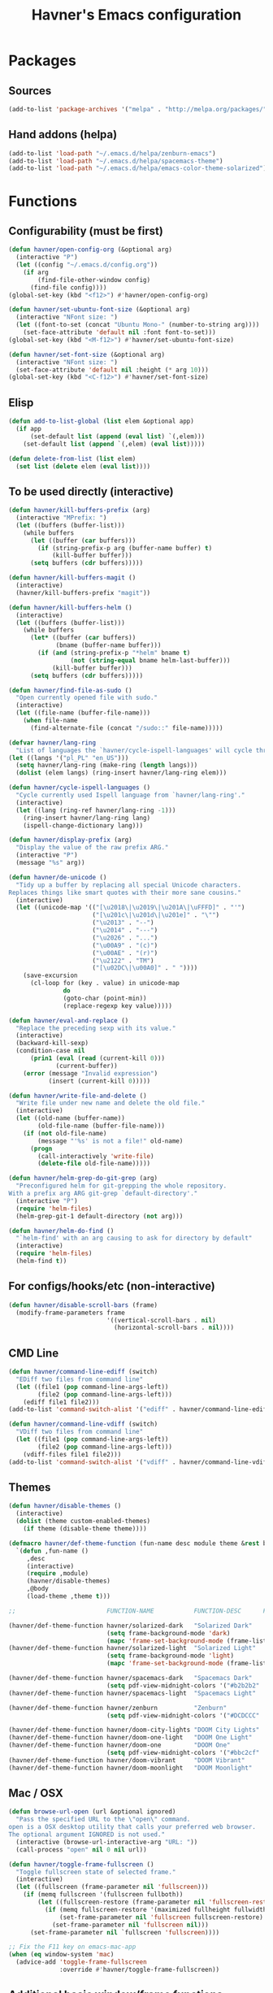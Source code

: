 #+TITLE: Havner's Emacs configuration

* Packages
** Sources
#+BEGIN_SRC emacs-lisp
(add-to-list 'package-archives '("melpa" . "http://melpa.org/packages/"))
#+END_SRC

** Hand addons (helpa)
#+BEGIN_SRC emacs-lisp
(add-to-list 'load-path "~/.emacs.d/helpa/zenburn-emacs")
(add-to-list 'load-path "~/.emacs.d/helpa/spacemacs-theme")
(add-to-list 'load-path "~/.emacs.d/helpa/emacs-color-theme-solarized")
#+END_SRC

* Functions
** Configurability (must be first)
#+BEGIN_SRC emacs-lisp
(defun havner/open-config-org (&optional arg)
  (interactive "P")
  (let ((config "~/.emacs.d/config.org"))
    (if arg
        (find-file-other-window config)
      (find-file config))))
(global-set-key (kbd "<f12>") #'havner/open-config-org)

(defun havner/set-ubuntu-font-size (&optional arg)
  (interactive "NFont size: ")
  (let ((font-to-set (concat "Ubuntu Mono-" (number-to-string arg))))
    (set-face-attribute 'default nil :font font-to-set)))
(global-set-key (kbd "<M-f12>") #'havner/set-ubuntu-font-size)

(defun havner/set-font-size (&optional arg)
  (interactive "NFont size: ")
  (set-face-attribute 'default nil :height (* arg 10)))
(global-set-key (kbd "<C-f12>") #'havner/set-font-size)
#+END_SRC

** Elisp
#+BEGIN_SRC emacs-lisp
(defun add-to-list-global (list elem &optional app)
  (if app
      (set-default list (append (eval list) `(,elem)))
    (set-default list (append `(,elem) (eval list)))))

(defun delete-from-list (list elem)
  (set list (delete elem (eval list))))
#+END_SRC

** To be used directly (interactive)
#+BEGIN_SRC emacs-lisp
(defun havner/kill-buffers-prefix (arg)
  (interactive "MPrefix: ")
  (let ((buffers (buffer-list)))
    (while buffers
      (let ((buffer (car buffers)))
        (if (string-prefix-p arg (buffer-name buffer) t)
            (kill-buffer buffer)))
      (setq buffers (cdr buffers)))))

(defun havner/kill-buffers-magit ()
  (interactive)
  (havner/kill-buffers-prefix "magit"))

(defun havner/kill-buffers-helm ()
  (interactive)
  (let ((buffers (buffer-list)))
    (while buffers
      (let* ((buffer (car buffers))
             (bname (buffer-name buffer)))
        (if (and (string-prefix-p "*helm" bname t)
                 (not (string-equal bname helm-last-buffer)))
            (kill-buffer buffer)))
      (setq buffers (cdr buffers)))))

(defun havner/find-file-as-sudo ()
  "Open currently opened file with sudo."
  (interactive)
  (let ((file-name (buffer-file-name)))
    (when file-name
      (find-alternate-file (concat "/sudo::" file-name)))))

(defvar havner/lang-ring
  "List of languages the `havner/cycle-ispell-languages' will cycle through.")
(let ((langs '("pl_PL" "en_US")))
  (setq havner/lang-ring (make-ring (length langs)))
  (dolist (elem langs) (ring-insert havner/lang-ring elem)))

(defun havner/cycle-ispell-languages ()
  "Cycle currently used Ispell language from `havner/lang-ring'."
  (interactive)
  (let ((lang (ring-ref havner/lang-ring -1)))
    (ring-insert havner/lang-ring lang)
    (ispell-change-dictionary lang)))

(defun havner/display-prefix (arg)
  "Display the value of the raw prefix ARG."
  (interactive "P")
  (message "%s" arg))

(defun havner/de-unicode ()
  "Tidy up a buffer by replacing all special Unicode characters.
Replaces things like smart quotes with their more sane cousins."
  (interactive)
  (let ((unicode-map '(("[\u2018\|\u2019\|\u201A\|\uFFFD]" . "'")
                       ("[\u201c\|\u201d\|\u201e]" . "\"")
                       ("\u2013" . "--")
                       ("\u2014" . "---")
                       ("\u2026" . "...")
                       ("\u00A9" . "(c)")
                       ("\u00AE" . "(r)")
                       ("\u2122" . "TM")
                       ("[\u02DC\|\u00A0]" . " "))))
    (save-excursion
      (cl-loop for (key . value) in unicode-map
               do
               (goto-char (point-min))
               (replace-regexp key value)))))

(defun havner/eval-and-replace ()
  "Replace the preceding sexp with its value."
  (interactive)
  (backward-kill-sexp)
  (condition-case nil
      (prin1 (eval (read (current-kill 0)))
             (current-buffer))
    (error (message "Invalid expression")
           (insert (current-kill 0)))))

(defun havner/write-file-and-delete ()
  "Write file under new name and delete the old file."
  (interactive)
  (let ((old-name (buffer-name))
        (old-file-name (buffer-file-name)))
    (if (not old-file-name)
        (message "'%s' is not a file!" old-name)
      (progn
        (call-interactively 'write-file)
        (delete-file old-file-name)))))

(defun havner/helm-grep-do-git-grep (arg)
  "Preconfigured helm for git-grepping the whole repository.
With a prefix arg ARG git-grep `default-directory'."
  (interactive "P")
  (require 'helm-files)
  (helm-grep-git-1 default-directory (not arg)))

(defun havner/helm-do-find ()
  "`helm-find' with an arg causing to ask for directory by default"
  (interactive)
  (require 'helm-files)
  (helm-find t))
#+END_SRC

** For configs/hooks/etc (non-interactive)
#+BEGIN_SRC emacs-lisp
(defun havner/disable-scroll-bars (frame)
  (modify-frame-parameters frame
                           '((vertical-scroll-bars . nil)
                             (horizontal-scroll-bars . nil))))
#+END_SRC

** CMD Line
#+BEGIN_SRC emacs-lisp
(defun havner/command-line-ediff (switch)
  "EDiff two files from command line"
  (let ((file1 (pop command-line-args-left))
        (file2 (pop command-line-args-left)))
    (ediff file1 file2)))
(add-to-list 'command-switch-alist '("ediff" . havner/command-line-ediff))

(defun havner/command-line-vdiff (switch)
  "VDiff two files from command line"
  (let ((file1 (pop command-line-args-left))
        (file2 (pop command-line-args-left)))
    (vdiff-files file1 file2)))
(add-to-list 'command-switch-alist '("vdiff" . havner/command-line-vdiff))
#+END_SRC

** Themes
#+BEGIN_SRC emacs-lisp
(defun havner/disable-themes ()
  (interactive)
  (dolist (theme custom-enabled-themes)
    (if theme (disable-theme theme))))

(defmacro havner/def-theme-function (fun-name desc module theme &rest body)
  `(defun ,fun-name ()
     ,desc
     (interactive)
     (require ,module)
     (havner/disable-themes)
     ,@body
     (load-theme ,theme t)))

;;                         FUNCTION-NAME           FUNCTION-DESC      FILE-NAME              THEME-NAME

(havner/def-theme-function havner/solarized-dark   "Solarized Dark"   'solarized-definitions 'solarized
                           (setq frame-background-mode 'dark)
                           (mapc 'frame-set-background-mode (frame-list)))
(havner/def-theme-function havner/solarized-light  "Solarized Light"  'solarized-definitions 'solarized
                           (setq frame-background-mode 'light)
                           (mapc 'frame-set-background-mode (frame-list)))

(havner/def-theme-function havner/spacemacs-dark   "Spacemacs Dark"   'spacemacs-common      'spacemacs-dark
                           (setq pdf-view-midnight-colors '("#b2b2b2" . "#212026")))
(havner/def-theme-function havner/spacemacs-light  "Spacemacs Light"  'spacemacs-common      'spacemacs-light)

(havner/def-theme-function havner/zenburn          "Zenburn"          'zenburn-theme         'zenburn
                           (setq pdf-view-midnight-colors '("#DCDCCC" . "#383838")))

(havner/def-theme-function havner/doom-city-lights "DOOM City Lights" 'doom-themes           'doom-city-lights)
(havner/def-theme-function havner/doom-one-light   "DOOM One Light"   'doom-themes           'doom-one-light)
(havner/def-theme-function havner/doom-one         "DOOM One"         'doom-themes           'doom-one
                           (setq pdf-view-midnight-colors '("#bbc2cf" . "#21242b")))
(havner/def-theme-function havner/doom-vibrant     "DOOM Vibrant"     'doom-themes           'doom-vibrant)
(havner/def-theme-function havner/doom-moonlight   "DOOM Moonlight"   'doom-themes           'doom-moonlight)
#+END_SRC

** Mac / OSX
#+BEGIN_SRC emacs-lisp
(defun browse-url-open (url &optional ignored)
  "Pass the specified URL to the \"open\" command.
open is a OSX desktop utility that calls your preferred web browser.
The optional argument IGNORED is not used."
  (interactive (browse-url-interactive-arg "URL: "))
  (call-process "open" nil 0 nil url))

(defun havner/toggle-frame-fullscreen ()
  "Toggle fullscreen state of selected frame."
  (interactive)
  (let ((fullscreen (frame-parameter nil 'fullscreen)))
    (if (memq fullscreen '(fullscreen fullboth))
        (let ((fullscreen-restore (frame-parameter nil 'fullscreen-restore)))
          (if (memq fullscreen-restore '(maximized fullheight fullwidth))
              (set-frame-parameter nil 'fullscreen fullscreen-restore)
            (set-frame-parameter nil 'fullscreen nil)))
      (set-frame-parameter nil `fullscreen 'fullscreen))))

;; Fix the F11 key on emacs-mac-app
(when (eq window-system 'mac)
  (advice-add 'toggle-frame-fullscreen
              :override #'havner/toggle-frame-fullscreen))
#+END_SRC

** Additional basic window/frame functions
#+BEGIN_SRC emacs-lisp
(defun kill-current-buffer ()
  "Kill the current buffer without prompting."
  (interactive)
  (kill-buffer (current-buffer)))

(defun kill-buffer-and-window-and-balance ()
  "Kill buffer and window and balance"
  (interactive)
  (kill-buffer-and-window)
  (balance-windows))

(defun delete-window-and-balance ()
  "Delete current windowKill the current buffer without prompting."
  (interactive)
  (delete-window)
  (balance-windows))

(defun split-window-below-switch-and-balance ()
  "Split the window horizontally, then switch to the new pane."
  (interactive)
  (split-window-below)
  (other-window 1)
  (balance-windows))

(defun split-window-right-switch-and-balance ()
  "Split the window vertically, then switch to the new pane."
  (interactive)
  (split-window-right)
  (other-window 1)
  (balance-windows))
#+END_SRC

** switch-window variants
#+BEGIN_SRC emacs-lisp
(autoload 'switch-window--then "switch-window" "autoload" t nil)

(defun switch-window-then-kill-current-buffer ()
  (interactive)
  (switch-window--then
   "Buffer to kill: "
   #'kill-current-buffer
   #'kill-current-buffer t))

(defun switch-window-then-kill-buffer-and-window-and-balance ()
  (interactive)
  (switch-window--then
   "Window to kill: "
   #'kill-buffer-and-window-and-balance
   #'kill-buffer-and-window-and-balance t))

(defun switch-window-then-delete-and-balance ()
  (interactive)
  (switch-window--then
   "Delete window: "
   #'delete-window-and-balance
   #'delete-window-and-balance t))

(defun switch-window-then-split-below-switch-and-balance (arg)
  (interactive "P")
  (switch-window--then
   "Below-split window: "
   #'split-window-below-switch-and-balance
   #'split-window-below-switch-and-balance arg 1))

(defun switch-window-then-split-right-switch-and-balance (arg)
  (interactive "P")
  (switch-window--then
   "Right-split window: "
   #'split-window-right-switch-and-balance
   #'split-window-right-switch-and-balance arg 1))
#+END_SRC

** Fix the company-irony-c-headers
#+BEGIN_SRC emacs-lisp
(defun company-irony-c-headers--clean-compiler-options (options)
  (cond ((null options)
         nil)
        ((or (string-equal "-MF" (car options))
             (string-equal "-MT" (car options))
             (string-equal "-MQ" (car options)))
         (company-irony-c-headers--clean-compiler-options (cddr options)))
        ((string-equal "-Werror" (car options))
         (company-irony-c-headers--clean-compiler-options (cdr options)))
        ((string-prefix-p "-M" (car options))
         (company-irony-c-headers--clean-compiler-options (cdr options)))
        (t
         (cons (car options)
               (company-irony-c-headers--clean-compiler-options (cdr options))))))

(defun havner/company-irony-c-headers--user-compiler-options ()
  "Get compiler options."
  (company-irony-c-headers--clean-compiler-options irony--compile-options))

(advice-add 'company-irony-c-headers--user-compiler-options
            :override #'havner/company-irony-c-headers--user-compiler-options)
#+END_SRC

** Option to delete trailing whitespace on file save
#+BEGIN_SRC emacs-lisp
(defcustom delete-trailing-whitespace-on-save nil
  "Whether to call `delete-trailing-whitespace' on file save."
  :type 'boolean
  :group 'havner)

(defun maybe-delete-trailing-whitespace ()
  (when (and delete-trailing-whitespace-on-save
             (not (eq major-mode 'diff-mode)))
    (delete-trailing-whitespace)))

(with-eval-after-load 'files
  (add-hook 'before-save-hook #'maybe-delete-trailing-whitespace))
#+END_SRC

** Option to restore EDiff state on exit
#+BEGIN_SRC emacs-lisp
(defcustom ediff-restore-winconfig-state-on-exit nil
  "Whether to restore a previous winconfig state after quitting EDiff."
  :type 'boolean
  :group 'havner)

(defvar ediff-last-winconfig nil)
(defun ediff-maybe-save-winconfig-state ()
  (if ediff-restore-winconfig-state-on-exit
      (setq ediff-last-winconfig (current-window-configuration))))
(defun ediff-maybe-restore-winconfig-state ()
  (if ediff-restore-winconfig-state-on-exit
      (set-window-configuration ediff-last-winconfig)))

(with-eval-after-load 'ediff-init
  (add-hook 'ediff-before-setup-hook #'ediff-maybe-save-winconfig-state)
  (add-hook 'ediff-quit-hook #'ediff-maybe-restore-winconfig-state))
#+END_SRC

** Option to replace completion at point with company
#+BEGIN_SRC emacs-lisp
(defcustom company-replace-completion nil
  "Whether to use company-complete every time completion-at-point is called."
  :type 'boolean
  :group 'havner)

(defun company-maybe-replace-completion (orig-fun &rest args)
  (if (or (not company-replace-completion)
          (eq (active-minibuffer-window)
              (selected-window)))
      (apply orig-fun args)
    (company-complete)))

(advice-add 'completion-at-point
            :around #'company-maybe-replace-completion)
#+END_SRC

** Option for magit not to restore window configuration
#+BEGIN_SRC emacs-lisp
(defcustom magit-dont-restore-window-configuration nil
  "Whether not to restore windows configuration on magit quit."
  :type 'boolean
  :group 'havner)

(defun magit-maybe-dont-restore-window-configuration (orig-fun &rest args)
  "Bury or kill the current buffer and DON'T restore previous window configuration."
  (if magit-dont-restore-window-configuration
      (quit-window (car args) (selected-window))
    (apply orig-fun args)))

(advice-add 'magit-restore-window-configuration
            :around #'magit-maybe-dont-restore-window-configuration)
#+END_SRC

* Configuration
#+BEGIN_SRC emacs-lisp
(defvar havner/completing 'helm)
#+END_SRC

** Themes
*** Solarized
#+BEGIN_SRC emacs-lisp
(setq solarized-termcolors 256)
#+END_SRC

*** Spacemacs
#+BEGIN_SRC emacs-lisp
(setq spacemacs-theme-comment-bg nil)
(setq spacemacs-theme-comment-italic t)
(setq spacemacs-theme-underline-parens nil)
(setq spacemacs-theme-org-height nil)
#+END_SRC

*** Zenburn
#+BEGIN_SRC emacs-lisp

#+END_SRC

*** Doom
#+BEGIN_SRC emacs-lisp
;; (doom-themes-visual-bell-config)
(setq doom-themes-enable-bold t)     ; if nil, bold is universally disabled
(setq doom-themes-enable-italic nil) ; if nil, italics is universally disabled
#+END_SRC

*** LOAD
#+BEGIN_SRC emacs-lisp
(defvar havner/colors)

(cond (window-system
       (setq havner/colors '24bit))
      ((equal (getenv "TERM") "xterm-24bit")
       (setq havner/colors '24bit))
      ((equal (getenv "TERM") "xterm-256color")
       (setq havner/colors '256color))
      ((equal (getenv "TERM") "xterm-16color")
       (setq havner/colors '16color))
      ((equal (getenv "TERM") "xterm")
       (setq havner/colors '8color))
      ((equal (getenv "TERM") "linux")
       (setq havner/colors '8color))
      (t
       (setq havner/colors 'headless)))

(cl-case havner/colors
  ('24bit    (havner/doom-city-lights))
  ('headless (havner/doom-city-lights))
  ('256color (havner/zenburn)))
#+END_SRC

** Misc options
#+BEGIN_SRC emacs-lisp
(fset 'yes-or-no-p 'y-or-n-p)   ; Treat 'y' or <CR> as yes, 'n' as no.
(define-key query-replace-map [return] 'act)
(define-key query-replace-map [?\C-m] 'act)

(setq load-prefer-newer t)
(setq inhibit-startup-screen t)
(setq scroll-conservatively 101)
(setq scroll-error-top-bottom t)
;;(setq auto-hscroll-mode 'current-line)
(setq require-final-newline t)
(setq gc-cons-threshold 20000000)
(setq calendar-week-start-day 1)
(setq-default truncate-lines t)
(setq bookmark-default-file "~/.emacs-bookmarks.el")
(setq recentf-save-file "~/.emacs-recentf.el")
(setq recentf-max-saved-items 500)
(setq create-lockfiles nil)       ; lockfiles breaks python completion
(setq find-file-visit-truename t) ; doom-modeline likes that
(setq delete-trailing-whitespace-on-save t) ; my own option

(when window-system
  (setq confirm-kill-emacs 'y-or-n-p))

;; minor modes
(setq show-paren-delay 0.0)
(setq display-time-24hr-format t)
(setq display-time-day-and-date nil)
(setq display-time-default-load-average nil)

;; hooks
(add-hook 'text-mode-hook #'turn-on-auto-fill)
(add-hook 'after-save-hook #'executable-make-buffer-file-executable-if-script-p)
#+END_SRC

** Minor modes
#+BEGIN_SRC emacs-lisp
;; GUI
(menu-bar-mode 0)
(tool-bar-mode 0)
(tooltip-mode 0)
(if (fboundp 'scroll-bar-mode)
    (scroll-bar-mode 0))
(add-hook 'after-make-frame-functions #'havner/disable-scroll-bars)

;; modeline
(column-number-mode t)
(line-number-mode t)
(size-indication-mode t)
(display-time-mode t)

;; misc / buffer
(show-paren-mode t)
(delete-selection-mode t)
(transient-mark-mode t)
(global-auto-revert-mode t)
(recentf-mode t)

;; external, too short for their own section
(global-page-break-lines-mode t)
(beginend-global-mode t)
(global-undo-tree-mode t)
#+END_SRC

** GUI options
#+BEGIN_SRC emacs-lisp
(setq use-dialog-box t)
(setq default-frame-alist
      '((width . 120)
        (height . 40)))
(setq-default cursor-type 'bar)
(if (or (eq system-type 'cygwin)
		(eq system-type 'windows-nt))
    (set-face-attribute 'default nil :font "Ubuntu Mono-12")
    (setq inhibit-compacting-font-caches t))
(if (equal system-name "arcturus.local")
    (set-face-attribute 'default nil :height 140))
#+END_SRC

** Mouse options
#+BEGIN_SRC emacs-lisp
(setq mouse-yank-at-point t)
(setq mouse-wheel-scroll-amount '(1 ((shift) . 5) ((control))))

(when (eq window-system 'mac)
  (setq mac-mouse-wheel-smooth-scroll nil))

(xterm-mouse-mode t)
#+END_SRC

** Backups
#+BEGIN_SRC emacs-lisp
(setq temporary-file-directory "~/tmp")
(unless (file-directory-p temporary-file-directory)
  (mkdir temporary-file-directory))

(setq backup-directory-alist
      `((".*" . ,temporary-file-directory)))
(setq auto-save-list-file-prefix
      (concat temporary-file-directory "/auto-save-list/.saves-"))
;; (setq auto-save-file-name-transforms
;;       `((".*" ,temporary-file-directory t)))
#+END_SRC

** Tab related
#+BEGIN_SRC emacs-lisp
(setq tab-always-indent 'complete)
(setq backward-delete-char-untabify-method nil)
(setq-default indent-tabs-mode t)
(setq-default tab-width 4)
(setq standard-indent tab-width)
(defvaralias 'standard-indent 'tab-width)
#+END_SRC

** Whitespace
#+BEGIN_SRC emacs-lisp
(setq whitespace-line-column 80)
(cl-case havner/colors
  ('24bit    (setq whitespace-style '(face trailing tabs spaces lines-tail space-mark tab-mark)))
  ('headless (setq whitespace-style '(face trailing tabs spaces lines-tail space-mark tab-mark)))
  ('256color (setq whitespace-style '(face trailing tabs spaces lines-tail space-mark tab-mark)))
  (t         (setq whitespace-style '(face trailing lines-tail tab-mark))))
#+END_SRC

** Buffer Show / Ibuffer
#+BEGIN_SRC emacs-lisp
(with-eval-after-load 'bs
  (add-to-list 'bs-configurations '("havner" "^\\*ansi-term\\*" nil nil bs-visits-non-file bs--sort-by-name))
  (setq bs-default-configuration "havner"))

(setq ibuffer-view-ibuffer t)
#+END_SRC

** Calendar
#+BEGIN_SRC emacs-lisp
(setq calendar-mark-holidays-flag t)
(with-eval-after-load 'calendar
  (calendar-set-date-style 'european)
  (add-hook 'calendar-today-visible-hook 'calendar-mark-today))

(setq holiday-hebrew-holidays nil)
(setq holiday-islamic-holidays nil)
(setq holiday-bahai-holidays nil)
(setq holiday-oriental-holidays nil)
(setq holiday-christian-holidays nil)
(setq holiday-general-holidays
      `((holiday-fixed 1 1 "Nowy Rok")
        (holiday-fixed 1 6 "Trzech Króli")
        (holiday-easter-etc 0 "Wielkanoc")
        (holiday-easter-etc 1 "Poniedziałek Wielkanocny")
        (holiday-fixed 5 1 "Święto Pracy")
        (holiday-fixed 5 3 "Święto Konstytucji 3 Maja")
        (holiday-easter-etc 49 "Zielone świątki")
        (holiday-easter-etc 60 "Boże Ciało")
        (holiday-fixed 8 15 "Wniebowzięcie Najświętrzej Maryi Panny")
        (holiday-fixed 11 1 "Wszystkich Świętych")
        (holiday-fixed 11 11 "Święto Niepodległości")
        (holiday-fixed 12 25 "Pierwszy dzień Bożego Narodzenia")
        (holiday-fixed 12 26 "Drugi dzień Bożego Narodzenia")))

(autoload 'cfw:open-org-calendar "calfw-org" "autoload" t nil)
#+END_SRC

** Paradox
#+BEGIN_SRC emacs-lisp
(setq paradox-column-width-package 30)
(setq paradox-column-width-version 14)
(setq paradox-spinner-type 'progress-bar-filled)
(setq paradox-automatically-star nil)
#+END_SRC

** Switch window (C-x o)
#+BEGIN_SRC emacs-lisp
(setq switch-window-minibuffer-shortcut ?x)
(setq switch-window-background t)
;; (setq switch-window-multiple-frames t)
(setq switch-window-mvborder-increment 2)
(cl-case havner/completing
  ('helm
   (setq switch-window-preferred 'helm))
  ('ivy
   (setq switch-window-preferred 'ivy)))
#+END_SRC

** Window Jump (Chumpy) (C-x <arrows>)
#+BEGIN_SRC emacs-lisp
;; (setq wj-jump-frames t)
(defvaralias 'wj-jump-frames 'switch-window-multiple-frames)
#+END_SRC

** Shackle
#+BEGIN_SRC emacs-lisp
;;; Finally, don't create/switch/delete windows uncontrollably because
;;; every plugin author has a different view on how your workflow
;;; should look like. With few small exceptions (popup windows) don't
;;; create any windows unless I do that explicitely.

(setq shackle-rules '(("^\*helm" :regexp t)
                      ("^\*magit.*popup\*" :regexp t)
                      ("\*undo-tree\*" :regexp t)
                      ("\*transient\*" :regexp t)))
(setq shackle-default-rule '(:same t :inhibit-window-quit t :select t))

(shackle-mode t)
#+END_SRC

** AVY
#+BEGIN_SRC emacs-lisp
(setq avy-keys (append (number-sequence ?a ?z) (number-sequence ?A ?Z)))
(setq avy-background t)

(autoload 'avy-pop-mark "avy" "autoload" t nil)
#+END_SRC

** BM
#+BEGIN_SRC emacs-lisp
(setq bm-repository-file "~/.emacs-bm.el")
(setq bm-restore-repository-on-load t)
(setq bm-annotate-on-create nil)
(setq-default bm-buffer-persistence t)
(setq-default bm-highlight-style 'bm-highlight-only-fringe) ; 'bm-highlight-only-line
(require 'bm)
(add-hook 'find-file-hooks #'bm-buffer-restore)
(add-hook 'after-revert-hook #'bm-buffer-restore)
(add-hook 'after-save-hook #'bm-buffer-save)
(add-hook 'kill-buffer-hook #'bm-buffer-save)
(add-hook 'kill-emacs-hook #'(lambda ()
                               (bm-buffer-save-all)
                               (bm-repository-save)))
#+END_SRC

** Tramp
#+BEGIN_SRC emacs-lisp
(setq tramp-persistency-file-name "~/.emacs-tramp.el")
(setq tramp-use-ssh-controlmaster-options nil)
(setq tramp-auto-save-directory temporary-file-directory)
#+END_SRC

** IDO
#+BEGIN_SRC emacs-lisp
(when (eq havner/completing 'ido)
  (setq ido-vertical-define-keys 'C-n-C-p-up-down-left-right)
  (ido-mode t)
  (ido-vertical-mode t)

  ;;; Magit
  (setq magit-completing-read-function #'magit-ido-completing-read)

  ;;; ORG
  (setq org-completion-use-ido t))
#+END_SRC

*** Need to install:
- ido-vertical-mode

** IVY/Counsel
#+BEGIN_SRC emacs-lisp
(when (eq havner/completing 'ivy)
  (setq counsel-find-file-at-point t)
  (setq ivy-use-selectable-prompt t)
  (setq ivy-use-virtual-buffers t)
  (setq ivy-initial-inputs-alist nil)
  (setq ivy-count-format "(%d/%d) ")
  (setq ivy-virtual-abbreviate 'full)

  (setq ivy-rich-switch-buffer-align-virtual-buffer t)
  (setq ivy-rich-path-style 'abbrev)

  (ivy-mode t)
  (ivy-rich-mode t)
  (counsel-mode t))
#+END_SRC

*** Need to install:
- ivy
- ivy-yasnippet
- ivy-hydra
- ivy-xref
- ivy-rich
- flyspell-correct-ivy
- counsel
- counsel-gtags
- counsel-projectile
- swiper

** Helm
#+BEGIN_SRC emacs-lisp
(when (eq havner/completing 'helm)
  ;; (setq helm-always-two-windows t)
  ;; (setq helm-split-window-default-side 'right)
  (setq helm-split-window-inside-p t)
  (setq helm-display-buffer-default-height 0.3)

  ;; for the eshell-pcomplete and other using with-helm-show-completion
  (setq helm-show-completion-display-function #'helm-show-completion-default-display-function)
  (setq helm-show-completion-min-window-height 15)

  (setq helm-candidate-number-limit 1000)
  (setq helm-findutils-search-full-path t)
  (setq helm-bookmark-show-location t)
  (setq helm-buffer-max-length 30)
  (setq helm-ff-search-library-in-sexp t)
  (setq helm-echo-input-in-header-line t)

  (if (eq system-type 'darwin)
      (setq helm-locate-command "/opt/local/bin/glocate %s -e -A -i --regex %s"))

  (setq helm-ag-insert-at-point 'symbol)

  (add-hook 'helm-quit-hook #'havner/kill-buffers-helm)

  ;; ARGH! should be automatic, doesn't work
  (require 'tramp)

  (helm-mode t))
#+END_SRC

** Imenu
#+BEGIN_SRC emacs-lisp
(setq helm-imenu-type-faces
      '(("^\\(Variables\\|Variable\\|Field\\|Enum Member\\)$" . font-lock-variable-name-face)
        ("^\\(Function\\|Functions\\|Defuns\\|Constructor\\|Method\\)$" . font-lock-function-name-face)
        ("^\\(Types\\|Provides\\|Requires\\|Includes\\|Imports\\|Misc\\|Code\\|Type Parameter\\)$" . font-lock-type-face)
        ("^\\(Classes\\|Class\\|Struct\\|Namespace\\|Other\\)$" . font-lock-doc-face)))
#+END_SRC

** Xref
#+BEGIN_SRC emacs-lisp
(setq xref-prompt-for-identifier nil)
#+END_SRC

** Projectile
#+BEGIN_SRC emacs-lisp
(setq projectile-keymap-prefix (kbd "C-c p"))
(setq projectile-known-projects-file "~/.emacs-projectile.el")
(setq projectile-cache-file "~/.emacs-projectile-cache.el")
(setq projectile-mode-line-prefix " P")
(setq projectile-dynamic-mode-line nil)
(setq frame-title-format '((:eval (projectile-project-name))))

(with-eval-after-load 'projectile
  (add-to-list 'projectile-globally-ignored-directories "build")
  (add-to-list 'projectile-globally-ignored-directories "out")
  (add-to-list 'projectile-globally-ignored-directories ".ccls-cache")
  (add-to-list 'projectile-project-root-files-top-down-recurring "compile_commands.json")
  (add-to-list 'projectile-project-root-files-top-down-recurring ".ccls"))

(projectile-mode t)

(cl-case havner/completing
  ('helm
   (setq projectile-completion-system 'helm)
   (helm-projectile-toggle 1))
  ('ivy
   (setq projectile-completion-system 'ivy)
   (counsel-projectile-mode t)))
#+END_SRC

** Company
#+BEGIN_SRC emacs-lisp
(setq company-backends
      '(company-capf
        company-files
        company-ispell))

(setq company-idle-delay 0)
(setq company-minimum-prefix-length 3)
(setq company-require-match nil)
(setq company-tooltip-align-annotations t)
(setq company-selection-wrap-around t)
(setq company-replace-completion t)     ; my own option

(with-eval-after-load 'company-dabbrev-code
  (add-to-list 'company-dabbrev-code-modes 'cmake-mode))

(global-company-mode t)
#+END_SRC

** Yasnippet
#+BEGIN_SRC emacs-lisp
(setq yas-alias-to-yas/prefix-p nil)

(yas-global-mode t)
#+END_SRC

** Flycheck
#+BEGIN_SRC emacs-lisp
(setq flycheck-mode-line nil)
(setq flycheck-keymap-prefix (kbd "C-c f"))
(setq flycheck-python-pycompile-executable "python3")
(setq flycheck-python-flake8-executable flycheck-python-pycompile-executable)
(setq flycheck-python-pylint-executable flycheck-python-pycompile-executable)
(setq flycheck-python-mypy-executable flycheck-python-pycompile-executable)
(setq flycheck-flake8-maximum-line-length 100)
(setq flycheck-idle-change-delay 3)
(setq flycheck-check-syntax-automatically '(save new-line mode-enabled))

(autoload 'flycheck-select-checker "flycheck" "autoload" t nil)

;; enable everywhere excluding elisp, it always reports shitload of errors for snippets
(setq-default flycheck-disabled-checkers '(emacs-lisp-checkdoc emacs-lisp))
(global-flycheck-mode t)
#+END_SRC

** DOOM modeline
#+BEGIN_SRC emacs-lisp
;; (setq doom-modeline-bar-width 5)
;; (setq doom-modeline-buffer-file-name-style 'relative-to-project)
;; (setq doom-modeline-minor-modes t)
;; (setq doom-modeline-lsp nil)
(setq doom-modeline-height 24)
(setq doom-modeline-icon nil)
(setq doom-modeline-python-executable "python3")

(doom-modeline-mode t)

;;; Use doom's file display in standard modeline
(require 'doom-modeline-core)
(setq-default mode-line-buffer-identification
              '(:eval
                (if (buffer-file-name)
                    (doom-modeline-buffer-file-name)
                  "%b")))
#+END_SRC

** Anzu
#+BEGIN_SRC emacs-lisp
(setq anzu-cons-mode-line-p nil)

(global-anzu-mode t)
#+END_SRC

** Dired
#+BEGIN_SRC emacs-lisp
(setq dired-dwim-target t)
(setq dired-auto-revert-buffer t)
(setq dired-listing-switches "-alhB --group-directories-first")
(if (eq system-type 'darwin)
    (setq insert-directory-program "gls"))

(if (eq system-type 'windows-nt)
    ;;(setq insert-directory-program "c:/Users/Havner/Downloads/emacs/usr/bin/ls.exe")
    (setq ls-lisp-use-insert-directory-program t))

(autoload 'dired-jump "dired-x" "autoload" t nil)
#+END_SRC

** Flyspell
#+BEGIN_SRC emacs-lisp
(cl-case havner/completing
  ('helm
   (require 'flyspell-correct-helm))
  ('ivy
   (require 'flyspell-correct-ivy))
  (t
   (require 'flyspell-correct-popup)))
#+END_SRC

** ORG
#+BEGIN_SRC emacs-lisp
;;; makes it possible to use xdg-open, but breaks *do-ag
;; (setq process-connection-type nil)

(setq org-directory "~/Dropbox/emacs/org")
(defun havner/org-file-path (filename)
  "Return the absolute address of an org file, given its relative name."
  (concat (file-name-as-directory org-directory) filename))
(setq org-index-file (havner/org-file-path "index.org"))

(when (file-exists-p org-index-file)
  (setq org-default-notes-file org-index-file)
  (setq org-agenda-files (list org-index-file))
  (setq org-archive-location (concat (havner/org-file-path "archive.org") "::* From %s")))

(setq org-log-done 'time)
(setq org-edit-src-content-indentation 0)
(setq org-src-fontify-natively t)
(setq org-src-tab-acts-natively t)
(setq org-src-window-setup 'current-window)
(setq org-startup-indented t)
(setq org-support-shift-select t)
(setq org-babel-python-command "python3")
(setq org-confirm-babel-evaluate nil)
(setq org-beamer-theme "Warsaw")
(setq org-highlight-latex-and-related '(latex))
(setq org-export-with-sub-superscripts '{})
(when havner/completing
  (setq org-outline-path-complete-in-steps nil))

(setq org-latex-listings 'minted)
(setq org-latex-packages-alist '(("" "minted")))
(setq org-latex-compiler "xelatex")
(setq org-latex-pdf-process
      '("%latex -shell-escape -interaction nonstopmode -output-directory %o %f"
        "%latex -shell-escape -interaction nonstopmode -output-directory %o %f"
        "%latex -shell-escape -interaction nonstopmode -output-directory %o %f"))

(with-eval-after-load 'org
  (org-babel-do-load-languages 'org-babel-load-languages '((emacs-lisp . t) (python . t) (C . t) (shell . t)))
  (require 'ob-rust)

  (add-hook 'org-mode-hook #'turn-on-auto-fill)
  (unless (eq system-type 'cygwin)
    ;; (setq org-ellipsis "⤵")
    (add-hook 'org-mode-hook #'org-bullets-mode))

  (require 'ox-twbs)
  (require 'ox-beamer)

  ;; (define-key org-mode-map [(control ?,)] nil)
  (define-key org-mode-map [(control ?\')] nil))
#+END_SRC

** EDiff
#+BEGIN_SRC emacs-lisp
(setq ediff-split-window-function 'split-window-horizontally)
(setq ediff-window-setup-function 'ediff-setup-windows-plain)
(setq ediff-restore-winconfig-state-on-exit t) ; my own option

(with-eval-after-load 'ediff-init
  (add-hook 'ediff-prepare-buffer-hook #'outline-show-all))
#+END_SRC

** VDiff
#+BEGIN_SRC emacs-lisp
(with-eval-after-load 'vdiff
  (define-key vdiff-mode-map (kbd "C-c d") vdiff-mode-prefix-map)
  (add-hook 'vdiff-mode-hook #'outline-show-all))
#+END_SRC

** Magit
#+BEGIN_SRC emacs-lisp
(if (eq system-type 'windows-nt)
	(setq magit-git-executable "git.exe"))
(setq magit-repository-directories '(("~/devel/" . 2) ("~/.emacs.d/" . 1) ("~/Documents/" . 1)))
(setq magit-dont-restore-window-configuration t) ; my own option

(with-eval-after-load 'magit-popup
  (magit-define-popup-switch
    'magit-rebase-popup
    ?f "Find a better common ancestor" "--fork-point"))

;;; disable VC
(with-eval-after-load 'vc
  (remove-hook 'find-file-hook 'vc-find-file-hook)
  (remove-hook 'find-file-hook 'vc-refresh-state))

(require 'git-commit)
#+END_SRC

** Compile
#+BEGIN_SRC emacs-lisp
(setq compilation-read-command nil)
(setq compilation-scroll-output t)
#+END_SRC

** GDB
#+BEGIN_SRC emacs-lisp
(setq gdb-many-windows t)
(setq gdb-show-main t)
#+END_SRC

** Delight (free your modeline)
#+BEGIN_SRC emacs-lisp
(delight '(
           (beginend-global-mode nil "beginend")
           (beginend-bs-mode nil "beginend")
           (beginend-prog-mode nil "beginend")
           (beginend-dired-mode nil "beginend")
           (beginend-org-agenda-mode nil "beginend")
           (beginend-compilation-mode nil "beginend")
           (beginend-magit-status-mode nil "beginend")
           (beginend-prodigy-mode nil "beginend")
           (beginend-vc-dir-mode nil "beginend")
           (beginend-ibuffer-mode nil "beginend")
           (beginend-org-mode nil "beginend")
           (beginend-outline-mode nil "beginend")
           (org-indent-mode nil "org-indent")
           (company-mode nil "company")
           (helm-mode nil "helm-mode")
           (page-break-lines-mode nil "page-break-lines")
           (subword-mode nil "subword")
           (auto-revert-mode nil "autorevert")
           (auto-fill-function nil "simple")
           (abbrev-mode nil "abbrev")
           (undo-tree-mode nil "undo-tree")
           (pdf-view-midnight-minor-mode nil "pdf-view")
           (eldoc-mode nil "eldoc")
           (hs-minor-mode nil "hideshow")
           (ivy-mode nil "ivy")
           (counsel-mode nil "counsel")
           (symbol-overlay-mode nil "symbol-overlay")
           (yas-minor-mode nil "yasnippet")
           (anzu-mode nil "anzu")
           (projectile-mode nil "projectile")
           (helm-gtags-mode " Gtags" "helm-gtags")
           (counsel-gtags-mode " Gtags" "counsel-gtags")
           (ggtags-mode " Gtags" "ggtags")
           (helm-ff-cache-mode nil "helm-files")
           ))
#+END_SRC

** Engine mode
#+BEGIN_SRC emacs-lisp
(defengine duckduckgo
  "https://duckduckgo.com/?q=%s"
  :keybinding "d")
(defengine google
  "http://www.google.com/search?ie=utf-8&oe=utf-8&q=%s"
  :keybinding "g")
(defengine stack-overflow
  "https://stackoverflow.com/search?q=%s"
  :keybinding "s")
(defengine wikipedia
  "http://www.wikipedia.org/search-redirect.php?language=en&go=Go&search=%s"
  :keybinding "w")
(defengine youtube
  "https://www.youtube.com/results?search_query=%s"
  :keybinding "y")
(defengine github
  "https://github.com/search?ref=simplesearch&q=%s")
(defengine rfcs
  "http://pretty-rfc.herokuapp.com/search?q=%s")
(defengine wiktionary
  "https://www.wikipedia.org/search-redirect.php?family=wiktionary&language=en&go=Go&search=%s")

(engine/set-keymap-prefix (kbd "C-c s"))
;; (setq engine/browser-function 'eww-browse-url)

(engine-mode t)
#+END_SRC

** Spotify
#+BEGIN_SRC emacs-lisp
;; (if (eq system-type 'gnu/linux)
;;     (spotify-enable-song-notifications))
#+END_SRC

** Games
#+BEGIN_SRC emacs-lisp
;; (require 'zone)
;; (zone-when-idle 300)
(setq malyon-stories-directory "~/Dropbox/IF/")
#+END_SRC

** Tabbar
#+BEGIN_SRC emacs-lisp
(defun tabbar--in-project ()
  (condition-case err
      (projectile-project-root)
    (error nil)))
(defun tabbar--project-name ()
  (list (concat "=" (upcase (projectile-project-name)) "=")))
;; Optimization and categories taken from https://github.com/mattfidler/tabbar-ruler.el
(defvar tabbar-ruler-projectile-tabbar-buffer-group-calc nil
  "Buffer group for projectile.  Should be buffer local and speed up calculation of buffer groups.")
(defun tabbar-ruler-projectile-tabbar-buffer-groups ()
  "Return the list of group names BUFFER belongs to.
    Return only one group for each buffer."
  (if tabbar-ruler-projectile-tabbar-buffer-group-calc
      (symbol-value 'tabbar-ruler-projectile-tabbar-buffer-group-calc)
    (set (make-local-variable 'tabbar-ruler-projectile-tabbar-buffer-group-calc)
         (cond
          ;; ((get-buffer-process (current-buffer)) '("process"))
          ((and (memq major-mode '(comint-mode compilation-mode term-mode)) (tabbar--in-project)) (tabbar--project-name))
          ((and (derived-mode-p 'prog-mode) (tabbar--in-project)) (tabbar--project-name))
          ((string-equal "*" (substring (buffer-name) 0 1)) '("misc"))
          ((derived-mode-p 'magit-mode) '("misc"))
          ((memq major-mode '(dired-mode)) '("misc"))
          ((tabbar--in-project) (tabbar--project-name))
          ;; ((memq major-mode '(emacs-lisp-mode python-mode emacs-lisp-mode c-mode c++-mode makefile-mode lua-mode vala-mode)) '("coding"))
          ;; ((memq major-mode '(javascript-mode js-mode nxhtml-mode html-mode css-mode)) '("html"))
          ;; ((memq major-mode '(org-mode calendar-mode diary-mode)) '("org"))
          (t '("other"))))
    (symbol-value 'tabbar-ruler-projectile-tabbar-buffer-group-calc)))

(defun tabbar-buffer-track-killed-new ()
  "Hook run just before actually killing a buffer.
In Tabbar mode, try to switch to a buffer in the current tab bar,
after the current buffer has been killed.  Try first the buffer in tab
after the current one, then the buffer in tab before.  On success, put
the sibling buffer in front of the buffer list, so it will be selected
first."
  (and (eq header-line-format tabbar-header-line-format)
       (eq tabbar-current-tabset-function 'tabbar-buffer-tabs)
       (eq (current-buffer) (window-buffer (selected-window)))
       (let ((bl (tabbar-tab-values (tabbar-current-tabset)))
             (b  (current-buffer))
             found sibling)
         (while (and bl (not found))
           (if (eq b (car bl))
               (setq found t)
             (setq sibling (car bl)))
           (setq bl (cdr bl)))
         (when (and (setq sibling (or (car bl) sibling))
                    (buffer-live-p sibling))
           ;; Move sibling buffer in front of the buffer list.
           (save-current-buffer
             (switch-to-buffer sibling))))))

(defun tabbar-buffer-select-tab-new (event tab)
  "On mouse EVENT, select TAB."
  (let ((mouse-button (event-basic-type event))
        (buffer (tabbar-tab-value tab)))
    (cond
     ((eq mouse-button 'mouse-2)
      (delete-other-windows))
     ((eq mouse-button 'mouse-3)
      (if (eq buffer (current-buffer))
          (tabbar-buffer-track-killed-new))
      (kill-buffer buffer))
     (t
      (switch-to-buffer buffer)))
    ;; Don't show groups.
    (tabbar-buffer-show-groups nil)))

(defun tabbar-buffer-help-on-tab-new (tab)
  "Return the help string shown when mouse is onto TAB."
  (if tabbar--buffer-show-groups
      (let* ((tabset (tabbar-tab-tabset tab))
             (tab (tabbar-selected-tab tabset)))
        (format "mouse-1: switch to buffer %S in group [%s]"
                (buffer-name (tabbar-tab-value tab)) tabset))
    (format "mouse-1: switch to buffer %S, mouse-2: delete other windows, mouse-3: delete buffer %S"
            (buffer-name (tabbar-tab-value tab)) (buffer-name (tabbar-tab-value tab)))))

(setq tabbar-buffer-groups-function 'tabbar-ruler-projectile-tabbar-buffer-groups)
(setq tabbar-cycle-scope 'tabs)
(with-eval-after-load 'tabbar
  (add-hook 'tabbar-init-hook
            (lambda ()
              (setq tabbar-select-tab-function 'tabbar-buffer-select-tab-new)
              (setq tabbar-help-on-tab-function 'tabbar-buffer-help-on-tab-new)) t))

(with-eval-after-load 'tabbar
  (defun tabbar-buffer-track-killed ()))   ; don't change kill-buffer semantics

;;(tabbar-mode t)
#+END_SRC

** Writeroom
#+BEGIN_SRC emacs-lisp
(setq writeroom-restore-window-config t)
(setq writeroom-width 120)
#+END_SRC

** AUCTeX
#+BEGIN_SRC emacs-lisp
(setq TeX-view-program-selection
      '(((output-dvi has-no-display-manager) "dvi2tty")
        ((output-dvi style-pstricks) "dvips and gv")
        (output-dvi "xdvi") (output-pdf "PDF Tools")
        (output-html "xdg-open")))
#+END_SRC

** Server
#+BEGIN_SRC emacs-lisp
(when (eq window-system 'x)
  (server-start))
#+END_SRC

* Configuration + ext tools
#+BEGIN_SRC emacs-lisp
(defvar cc/ccls t)
(defvar cc/irony t)
(defvar python/pyls t)
(defvar python/jedi t)
(defvar rust/rls t)

(defvar selected/cc nil)
(defvar selected/python nil)
(defvar selected/rust nil)
#+END_SRC

** Helpers
#+BEGIN_SRC emacs-lisp
(setq system-config-directory (concat "~/.emacs.d/bin-" system-configuration))
(setq system-config-directory-bin (concat system-config-directory "/bin"))
(unless (file-directory-p system-config-directory-bin)
  (mkdir system-config-directory-bin t))

;;; TODO: read dir/file local variables before major-mode-hooks.
;;; Not sure about side effects, required for per project configuration.
;; (add-hook 'change-major-mode-after-body-hook #'hack-local-variables)

(defun havner/find-project-root ()
  (let ((root (if (bound-and-true-p projectile-mode)
                  (projectile-project-root))))
    (if root root default-directory)))

(defmacro with-real-file (require-writeable &rest body)
  "Call BODY only if the current buffer is a real file.
If REQUIRE-WRITEABLE is non-nil the file has to be writeable."
  (declare (debug t))
  `(when (and buffer-file-name
              (or (not ,require-writeable)
                  (file-writable-p (buffer-file-name))))
     ,@body))

(defmacro with-choice (var val &rest body)
  "Call BODY only when VAR is nil, or VAR is `equal' to VAL.
Set VAR to VAL after calling the BODY."
  (declare (debug t))
  `(when (or (not ,var)
             (equal ,var ,val))
     ,@body
     (setq-local ,var ,val)))
#+END_SRC

** LSP
#+BEGIN_SRC emacs-lisp
;;; generic
(setq lsp-session-file "~/.emacs-lsp-session-v1")
(setq lsp-restart 'ignore)
(setq lsp-enable-symbol-highlighting nil)
(setq lsp-keymap-prefix "C-c l")
(setq lsp-headerline-arrow "/")
;;(setq lsp-headerline-breadcrumb-enable nil)

(setq lsp-ui-sideline-show-symbol nil)
(setq lsp-ui-sideline-show-code-actions nil)
(setq lsp-ui-sideline-delay 1)
(setq lsp-ui-doc-delay 2)
(setq lsp-lens-enable nil)
(setq lsp-file-watch-threshold 5000)

;;; ARGH!!!
(autoload 'lsp--suggest-project-root "lsp-mode" "autoload" t nil)
(with-eval-after-load 'lsp-mode
  (add-to-list 'lsp-file-watch-ignored-directories "[/\\\\]out\\'")
  (add-to-list 'lsp-file-watch-ignored-directories "[/\\\\]build\\'")
  (add-to-list 'lsp-file-watch-ignored-directories "[/\\\\]\\.ccls-cache\\'")
  (defun lsp--apply-text-edits (edits) nil))
#+END_SRC

** CC-ccls(LSP)
#+BEGIN_SRC emacs-lisp
;;; enabler
(defmacro with-ccls (&rest body)
  (declare (debug t))
  `(with-real-file t
    (when (and cc/ccls
               (lsp--suggest-project-root)
               (not (file-exists-p (concat (havner/find-project-root) ".disable-ccls"))))
      ,@body)))

;;; generic
(with-eval-after-load 'lsp-mode
  (require 'ccls))
;;(setq ccls-executable (concat system-config-directory-bin "/ccls"))
(setq ccls-executable "~/Documents/ccls/Release/ccls")
;;(setq ccls-initialization-options '(:emitInactiveRegions t :completion (:detailedLabel t)))

;;; runtime
(defun cc/ccls-setup ()
  (with-ccls
   (with-choice selected/cc 'ccls
                (lsp))))

(with-eval-after-load 'cc-vars
  (add-hook 'c-mode-common-hook #'cc/ccls-setup t))
#+END_SRC

** CC-irony
#+BEGIN_SRC emacs-lisp
;;; enabler
(defmacro with-irony (&rest body)
  (declare (debug t))
  `(with-real-file nil
    (when (and cc/irony
               (not (file-exists-p (concat (havner/find-project-root) ".disable-irony"))))
      ,@body)))

;;; generic
(setq irony-server-install-prefix system-config-directory)
(setq company-irony-ignore-case 'smart)
(with-eval-after-load 'irony
  (add-hook 'irony-mode-hook #'irony-cdb-autosetup-compile-options)
  (add-hook 'irony-mode-hook #'irony-eldoc))

;;; flycheck
(with-eval-after-load 'irony
  (require 'flycheck-irony))

;;; runtime
(defun cc/irony-setup ()
  (with-irony
   (with-choice selected/cc 'irony
                (irony-mode)
                (setq-local company-backends
                            '((company-irony-c-headers
                               company-irony)
                              company-keywords
                              company-files
                              company-ispell))
                (flycheck-select-checker 'irony))))

(with-eval-after-load 'cc-vars
  (add-hook 'c-mode-common-hook #'cc/irony-setup t))
#+END_SRC

** Python-pyls(LSP)
#+BEGIN_SRC emacs-lisp
;;; enabler
(defmacro with-pyls (&rest body)
  (declare (debug t))
  `(with-real-file t
    (when (and python/pyls
               (lsp--suggest-project-root)
               (not (file-exists-p (concat (havner/find-project-root) ".disable-pyls"))))
      ,@body)))

;;; generic
(setq lsp-pyls-plugins-pylint-enabled nil) ; it's too noisy
(with-eval-after-load 'python
  (require 'lsp-pyls))

;;; runtime
(defun python/pyls-setup ()
  (with-pyls
   (with-choice selected/python 'pyls
                (lsp))))

(with-eval-after-load 'python
  (add-hook 'python-mode-hook #'python/pyls-setup t))
#+END_SRC

** Python-jedi
#+BEGIN_SRC emacs-lisp
;;; enabler
(defmacro with-jedi (&rest body)
  (declare (debug t))
  `(with-real-file nil
    (when (and python/jedi
               (not (file-exists-p (concat (havner/find-project-root) ".disable-jedi"))))
      ,@body)))

;;; generic
(setq jedi:server-command '("python3" "/home/havner/.local/bin/jediepcserver"))

;;; runtime
(defun python/jedi-setup ()
  (with-jedi
   (with-choice selected/python 'jedi
                (jedi:setup)
                (setq-local company-backends
                            '(company-jedi
                              company-files
                              company-ispell)))))

(with-eval-after-load 'python
  (add-hook 'python-mode-hook #'python/jedi-setup t))
#+END_SRC

** Rust-rls(LSP)
#+BEGIN_SRC emacs-lisp
;;; enabler
(defmacro with-rls (&rest body)
  (declare (debug t))
  `(with-real-file t
    (when (and rust/rls
               (lsp--suggest-project-root)
               (not (file-exists-p (concat (havner/find-project-root) ".disable-rls"))))
      ,@body)))

;;; generic
(with-eval-after-load 'rust-mode
  (require 'lsp-rust))

;;; runtime
(defun rust/rls-setup ()
  (with-rls
   (with-choice selected/rust 'rls
                (lsp))))

(with-eval-after-load 'rust-mode
  (add-hook 'rust-mode-hook #'rust/rls-setup t))
#+END_SRC

** PDF-tools
#+BEGIN_SRC emacs-lisp
(setq pdf-info-epdfinfo-program
      (concat system-config-directory-bin "/epdfinfo"))

;;; This delays emacs start too much and can crash it, so enable it by hand on per need basis.
;; (pdf-tools-install)
#+END_SRC

* Programming modes
#+BEGIN_SRC emacs-lisp
(defun prog-devel-hook-f ()
  (display-line-numbers-mode t)
  (subword-mode t)
  (rainbow-delimiters-mode t)
  (cl-case havner/colors
    ('24bit    (hl-line-mode t))
    ('headless (hl-line-mode t))
    ('256color (hl-line-mode t)))
  (setq show-trailing-whitespace t))

(add-hook 'prog-mode-hook #'prog-devel-hook-f t)
#+END_SRC

** CC
#+BEGIN_SRC emacs-lisp
(setq c-basic-offset tab-width)
(defvaralias 'c-basic-offset 'tab-width)
(smart-tabs-insinuate 'c 'c++)
(setq c-tab-always-indent nil)
(setq c-insert-tab-function 'completion-at-point)

;;(add-to-list 'auto-mode-alist '("\\.h\\'" . c++-mode))      ; *.h in c++-mode

(setq c-default-style
      '((c-mode . "linux")
        (c++-mode . "stroustrup")
        (java-mode . "java")
        (awk-mode . "awk")
        (other . "gnu")))

(defun cc-devel-hook-f ()
  (c-set-offset 'innamespace 0)
  (c-set-offset 'inextern-lang 0)
  (c-set-offset 'inline-open 0)
  (c-set-offset 'inlambda '+)

  (with-real-file nil
   (with-choice selected/cc 'fallback
                (setq-local company-backends
                            '(company-clang
                              company-keywords
                              company-files
                              company-ispell))
                (flycheck-select-checker 'c/c++-clang))))

(with-eval-after-load 'cc-vars
  (add-hook 'c-mode-common-hook #'cc-devel-hook-f t))
#+END_SRC

** Python
#+BEGIN_SRC emacs-lisp
(defvaralias 'python-indent-offset 'tab-width)
;; (smart-tabs-insinuate 'python)
(setq python-shell-interpreter "python3")

(defun python-devel-hook-f ()
  (setq tab-width 4)
  (setq indent-tabs-mode nil)

  (with-real-file nil
   (with-choice selected/python 'fallback
                (flycheck-select-checker 'python-flake8))))

(with-eval-after-load 'python
  (add-hook 'python-mode-hook #'python-devel-hook-f t))
#+END_SRC

** Rust
#+BEGIN_SRC emacs-lisp
(defvaralias 'rust-indent-offset 'tab-width)

(defun rust-devel-f ()
  (setq tab-width 4)
  (setq indent-tabs-mode nil)

  (with-real-file nil
   (with-choice selected/rust 'fallback
                (flycheck-select-checker 'rust))))

(with-eval-after-load 'rust-mode
  (add-hook 'rust-mode-hook #'rust-devel-f t))
#+END_SRC

** LUA
#+BEGIN_SRC emacs-lisp
(defvaralias 'lua-indent-level 'tab-width)

(defun lua-devel-hook-f ()
  (setq require-final-newline nil)
  (setq delete-trailing-whitespace-on-save nil)
  (setq tab-width 4))

(with-eval-after-load 'lua-mode
  (add-hook 'lua-mode-hook #'lua-devel-hook-f t))
#+END_SRC

** JS
#+BEGIN_SRC emacs-lisp
(defvaralias 'js-indent-level 'tab-width)

(defun js-devel-f ()
  (setq tab-width 4))

(with-eval-after-load 'js
  (add-hook 'js-mode-hook #'js-devel-f t))
#+END_SRC

** Lisps
#+BEGIN_SRC emacs-lisp
(setq parinfer-extensions
      '(defaults       ; should be included.
         pretty-parens  ; different paren styles for different modes.
         ;; evil           ; If you use Evil.
         ;; lispy          ; If you use Lispy. With this extension, you should install Lispy and do not enable lispy-mode directly.
         ;; paredit        ; Introduce some paredit commands.
         smart-tab      ; C-b & C-f jump positions and smart shift with tab & S-tab.
         smart-yank))   ; Yank behavior depend on mode.

;; REPLS
(defalias 'run-elisp 'ielm)             ; run-elisp
(setq inferior-lisp-program "sbcl")     ; run-lisp
(setq scheme-program-name "scheme")     ; run-scheme

(defun lisps-devel-hook-f ()
  (setq indent-tabs-mode nil)
  (parinfer-mode t))
(setq lisps-mode-hooks
      '(emacs-lisp-mode-hook
        lisp-mode-hook
        scheme-mode-hook))
        ;; ielm-mode-hook
        ;; inferior-lisp-mode-hook
        ;; inferior-scheme-mode-hook
(dolist (hook lisps-mode-hooks)
  (add-hook hook #'lisps-devel-hook-f t))
#+END_SRC

** shell
#+BEGIN_SRC emacs-lisp
(defvaralias 'sh-indentation 'tab-width)
(defvaralias 'sh-basic-offset 'tab-width)

(defun sh-devel-hook-f ()
  (setq tab-width 4)
  (setq-local company-backends
              '((company-capf company-dabbrev-code)
                company-files
                company-ispell)))

(with-eval-after-load 'sh-script
  (add-hook 'sh-mode-hook #'sh-devel-hook-f t))
#+END_SRC

** NXML
#+BEGIN_SRC emacs-lisp
(defvaralias 'nxml-child-indent 'tab-width)
(smart-tabs-insinuate 'nxml)

(defun nxml-devel-hook-f ()
  (setq tab-width 2))

(with-eval-after-load 'nxml-mode
  (add-hook 'nxml-mode-hook #'nxml-devel-hook-f t))
#+END_SRC

** Diff
#+BEGIN_SRC emacs-lisp
;;; diff mode resets whitespace-style, my styles include face and trailing
(defun diff-devel-hook-f ()
  (setq-local whitespace-style '(face trailing tab-mark)))

(with-eval-after-load 'diff-mode
  (add-hook 'diff-mode-hook #'diff-devel-hook-f t))
#+END_SRC

** CMake
#+BEGIN_SRC emacs-lisp
(defvaralias 'cmake-tab-width 'tab-width)

(defun cmake-devel-hook-f ()
  (setq-local company-backends
              '((company-dabbrev-code company-cmake)
                company-keywords
                company-files
                company-ispell)))

(with-eval-after-load 'cmake-mode
  (add-hook 'cmake-mode-hook #'cmake-devel-hook-f t))
#+END_SRC

** ansi-term
#+BEGIN_SRC emacs-lisp
(defun term-devel-hook-f ()
  (setq-local transient-mark-mode nil)
  (auto-fill-mode 0)
  (setq term-buffer-maximum-size 0)
  (setq tab-width 8))

(with-eval-after-load 'term
  (add-hook 'term-mode-hook #'term-devel-hook-f t))
#+END_SRC

** eshell
#+BEGIN_SRC emacs-lisp
(defun esh-devel-hook-f ()
  (setq-local company-backends
        '(company-capf)))

(with-eval-after-load 'esh-mode
  (add-hook 'eshell-mode-hook #'esh-devel-hook-f))
#+END_SRC

** LaTeX
#+BEGIN_SRC emacs-lisp
(defun latex-devel-hook-f ()
  (setq-local company-backends
              '(company-files
                company-ispell))
  (company-auctex-init))

(with-eval-after-load 'tex-mode
  (add-hook 'LaTeX-mode-hook #'latex-devel-hook-f))
#+END_SRC

* Shortcuts
** Mac
#+BEGIN_SRC emacs-lisp
;; <help> -> insert on regular PC keyboard
;; <f13> -> above "insert" on full mac keyboard
;; <clear> -> on numpad on full mac keyboard

(when (eq window-system 'mac)
  (define-key function-key-map (kbd "<help>") (kbd "<insert>"))
  (global-set-key (kbd "<S-help>") #'yank)
  (global-set-key (kbd "<C-help>") #'kill-ring-save)
  (define-key function-key-map (kbd "<f13>") (kbd "<insert>"))
  (global-set-key (kbd "<S-f13>") #'yank)
  (global-set-key (kbd "<C-f13>") #'kill-ring-save)
  (define-key function-key-map (kbd "<clear>") (kbd "<insert>"))
  (global-set-key (kbd "<S-clear>") #'yank)
  (global-set-key (kbd "<C-clear>") #'kill-ring-save)
  (with-eval-after-load 'term
    (define-key term-raw-map (kbd "<help>") #'term-send-insert)
    (define-key term-raw-map (kbd "<S-help>") #'term-paste)
    (define-key term-raw-map (kbd "<f13>") #'term-send-insert)
    (define-key term-raw-map (kbd "<S-f13>") #'term-paste)
    (define-key term-raw-map (kbd "<clear>") #'term-send-insert)
    (define-key term-raw-map (kbd "<S-clear>") #'term-paste)))
#+END_SRC

** Navigation
#+BEGIN_SRC emacs-lisp
(global-set-key (kbd "M-n") #'forward-paragraph)
(global-set-key (kbd "M-p") #'backward-paragraph)

(cl-case system-type
  ('darwin
   (global-set-key (kbd "<A-up>") #'scroll-down-line)
   (global-set-key (kbd "<A-down>") #'scroll-up-line)
   (global-set-key (kbd "<A-left>") #'window-jump-left)
   (global-set-key (kbd "<A-right>") #'window-jump-right))
  (t
   (global-set-key (kbd "<s-up>") #'scroll-down-line)
   (global-set-key (kbd "<s-down>") #'scroll-up-line)
   (global-set-key (kbd "<s-left>") #'window-jump-left)
   (global-set-key (kbd "<s-right>") #'window-jump-right)))
#+END_SRC

** Builtin modules
#+BEGIN_SRC emacs-lisp
(global-set-key (kbd "C-x d") #'dired-jump)
(global-set-key (kbd "C-x C-d") #'dired)
(global-set-key (kbd "C-s") #'isearch-forward-regexp)
(global-set-key (kbd "C-r") #'isearch-backward-regexp)
(global-set-key (kbd "C-M-s") #'isearch-forward)
(global-set-key (kbd "C-M-r") #'isearch-backward)

(global-set-key (kbd "C-x c") #'ispell-word)
(global-set-key (kbd "C-x p") #'other-frame)
(global-set-key (kbd "C-x w") #'whitespace-mode)
(global-set-key (kbd "C-x t") #'toggle-truncate-lines)
(global-set-key (kbd "C-x C-b") #'ibuffer)
(global-set-key (kbd "C-c b") #'bookmark-bmenu-list)

(global-set-key (kbd "M-z") #'zap-up-to-char) ; better then zap-to-char
(global-set-key (kbd "C-\\") #'pop-global-mark) ; no need for toggle-input-method
(global-set-key (kbd "M-/") #'xref-find-references) ; no need for dabbrev-expand
(global-set-key (kbd "C-.") #'imenu)
(global-set-key (kbd "C-,") #'ido-imenu-anywhere) ; not builtin
(global-set-key (kbd "<C-f5>") #'compile)
(global-set-key (kbd "<f6>") #'find-dired)
(global-set-key (kbd "<C-f6>") #'locate)
(global-set-key (kbd "<f7>") #'ag)      ; not builtin
(global-set-key (kbd "<f8>") #'occur)
(define-key isearch-mode-map (kbd "C-l") #'recenter-top-bottom)

;; (global-set-key (kbd "C-c l") #'org-store-link)
(global-set-key (kbd "C-c c") #'org-capture)
(global-set-key (kbd "C-c a") #'org-agenda)

(with-eval-after-load 'dired
  (define-key dired-mode-map (kbd "<tab>") #'other-window)
  (define-key dired-mode-map (kbd "TAB") #'other-window)
  (define-key dired-mode-map (kbd "<backtab>") #'dired-up-directory))

(with-eval-after-load 'term
  (define-key term-raw-map (kbd "M-x") #'execute-extended-command))

;; why the fuck eshell-mode-map is a local variable?
(with-eval-after-load 'esh-mode
  (add-hook 'eshell-mode-hook
            #'(lambda ()
                (define-key eshell-mode-map (kbd "<tab>") #'completion-at-point)
                (define-key eshell-mode-map (kbd "TAB") #'completion-at-point))))
#+END_SRC

** External modules
#+BEGIN_SRC emacs-lisp
(global-set-key (kbd "C-x <left>") #'window-jump-left)
(global-set-key (kbd "C-x <right>") #'window-jump-right)
(global-set-key (kbd "C-x <up>") #'window-jump-up)
(global-set-key (kbd "C-x <down>") #'window-jump-down)

(global-set-key (kbd "C-x o")   #'switch-window)
(global-set-key (kbd "C-x C-o") #'switch-window-then-swap-buffer)
(global-set-key (kbd "C-x k")   #'switch-window-then-kill-current-buffer)
(global-set-key (kbd "C-x C-k") #'switch-window-then-kill-buffer-and-window-and-balance)

(global-set-key (kbd "C-x 0") #'switch-window-then-delete-and-balance)
(global-set-key (kbd "C-x 1") #'switch-window-then-maximize)
(global-set-key (kbd "C-x 2") #'switch-window-then-split-below-switch-and-balance)
(global-set-key (kbd "C-x 3") #'switch-window-then-split-right-switch-and-balance)

(global-set-key (kbd "C-`") #'sane-term)
(global-set-key (kbd "C-x `") #'sane-term-create)
(global-set-key (kbd "C-x c") #'flyspell-correct-at-point)
(global-set-key (kbd "C-x C-r") #'havner/find-file-as-sudo)
(global-set-key (kbd "<s-tab>") #'tabbar-forward)
(global-set-key (kbd "s-`") #'(lambda ()
                                (interactive)
                                (switch-to-buffer nil)))

(global-set-key (kbd "C-c o") #'windresize)
(global-set-key (kbd "C-c b") #'bm-show-all)
(global-set-key (kbd "C-c v") #'volume)
(global-set-key (kbd "C-c r") #'writeroom-mode)
(global-set-key (kbd "C-c d") #'diffview-current)
(global-set-key (kbd "C-=") #'er/expand-region)

(global-set-key (kbd "C-x m") #'magit-status)
(global-set-key (kbd "C-c m") #'magit-log-head)
(global-set-key (kbd "C-x g") #'magit-file-dispatch)
(global-set-key (kbd "C-c g") #'magit-dispatch)

(global-set-key (kbd "C-'") #'avy-goto-word-1)
(global-set-key (kbd "C-;") #'avy-pop-mark)
(define-key isearch-mode-map (kbd "C-'") #'avy-isearch)

(global-set-key (kbd "<C-f2>") #'bm-toggle)
(global-set-key (kbd "<f2>")   #'bm-next)
(global-set-key (kbd "<S-f2>") #'bm-previous)
(global-set-key (kbd "<left-fringe> <mouse-5>") #'bm-next-mouse)
(global-set-key (kbd "<left-fringe> <mouse-4>") #'bm-previous-mouse)
(global-set-key (kbd "<left-fringe> <mouse-1>") #'bm-toggle-mouse)
(global-set-key (kbd "M-c") #'string-inflection-camelcase)

(when (eq system-type 'gnu/linux)
  (global-set-key (kbd "<pause>") #'spotify-playpause)
  (global-set-key (kbd "<S-pause>") #'spotify-current)
  (global-set-key (kbd "<C-pause>") #'spotify-previous)
  (global-set-key (kbd "<M-pause>") #'spotify-next))

(defvar symbol-overlay-command-map
  (let ((map (make-sparse-keymap)))
    (define-key map (kbd "h") #'symbol-overlay-put)
    (define-key map (kbd "r") #'symbol-overlay-remove-all)
    (define-key map (kbd "c") #'symbol-overlay-count)
    (define-key map (kbd "m") #'symbol-overlay-mode)
    (define-key map (kbd "f") #'symbol-overlay-switch-forward)
    (define-key map (kbd "b") #'symbol-overlay-switch-backward)
    (define-key map (kbd "n") #'symbol-overlay-jump-next)
    (define-key map (kbd "p") #'symbol-overlay-jump-prev)
    map))
(define-key global-map (kbd "C-c h") symbol-overlay-command-map)

(with-eval-after-load 'undo-tree
  (define-key undo-tree-map (kbd "C-z") #'undo-tree-undo)
  (define-key undo-tree-map (kbd "C-S-z") #'undo-tree-redo))

(with-eval-after-load 'parinfer
  (define-key parinfer-mode-map (kbd "M-'") #'parinfer-toggle-mode))

(with-eval-after-load 'ggtags
  (define-key ggtags-mode-map (kbd "M-]") nil)
  (define-key ggtags-mode-map (kbd "M-,") 'ggtags-prev-mark)
  (define-key ggtags-mode-map (kbd "M-.") 'ggtags-find-tag-dwim)
  (define-key ggtags-mode-map (kbd "M-/") 'ggtags-find-reference)
  (define-key ggtags-mode-map (kbd "C-M-.") 'ggtags-find-tag-regexp))

(with-eval-after-load 'helm-gtags
  (define-key helm-gtags-mode-map (kbd "M-,") 'helm-gtags-pop-stack)
  (define-key helm-gtags-mode-map (kbd "M-.") 'helm-gtags-dwim)
  (define-key helm-gtags-mode-map (kbd "M-/") 'helm-gtags-find-rtag)
  (define-key helm-gtags-mode-map (kbd "C-M-.") 'helm-gtags-find-symbol))

(with-eval-after-load 'counsel-gtags
  (define-key counsel-gtags-mode-map (kbd "M-,") 'counsel-gtags-pop)
  (define-key counsel-gtags-mode-map (kbd "M-.") 'counsel-gtags-dwim)
  (define-key counsel-gtags-mode-map (kbd "M-/") 'counsel-gtags-find-reference)
  (define-key counsel-gtags-mode-map (kbd "C-M-.") 'counsel-gtags-find-symbol))

(with-eval-after-load 'lsp-ui
  (define-key lsp-ui-mode-map (kbd "C-M-,") #'lsp-ui-find-workspace-symbol)
  (define-key lsp-ui-mode-map (kbd "C-M-.") #'lsp-ui-peek-find-definitions)
  (define-key lsp-ui-mode-map (kbd "C-M-/") #'lsp-ui-peek-find-references))

(with-eval-after-load 'jedi-core
  (define-key jedi-mode-map (kbd "M-,") 'jedi:goto-definition-pop-marker)
  (define-key jedi-mode-map (kbd "M-.") 'jedi:goto-definition)
  (define-key jedi-mode-map (kbd "M-/") 'helm-jedi-related-names)
  (define-key jedi-mode-map (kbd "M-?") 'jedi:show-doc))

(with-eval-after-load 'company
  (define-key company-active-map [return] nil)
  (define-key company-active-map (kbd "RET") nil)
  (define-key company-active-map (kbd "<tab>") #'company-complete-selection)
  (define-key company-active-map (kbd "TAB") #'company-complete-selection))

(with-eval-after-load 'company-template
  (define-key company-template-field-map [tab] nil)
  (define-key company-template-field-map (kbd "TAB") nil)
  (define-key company-template-field-map (kbd "<backtab>") #'company-template-forward-field)
  (define-key company-template-nav-map [tab] nil)
  (define-key company-template-nav-map (kbd "TAB") nil)
  (define-key company-template-nav-map (kbd "<backtab>") #'company-template-forward-field))

(with-eval-after-load 'yasnippet
  (define-key yas-keymap [(tab)] nil)
  (define-key yas-keymap (kbd "TAB") nil)
  (define-key yas-keymap (kbd "<backtab>") 'yas-next-field-or-maybe-expand))

(with-eval-after-load 'projectile
  (define-key projectile-mode-map (kbd "<f5>") #'projectile-compile-project)
  (define-key projectile-mode-map (kbd "<f9>") #'projectile-commander)
  (define-key projectile-mode-map (kbd "C-c p s x") #'havner/helm-grep-do-git-grep)
  (define-key projectile-command-map (kbd "<SPC>") #'projectile-commander))

(with-eval-after-load 'flycheck
  (define-key flycheck-mode-map (kbd "<f10>") #'(lambda ()
                                                  (interactive)
                                                  (flycheck-buffer)
                                                  (flycheck-list-errors)))
  (define-key flycheck-command-map (kbd "<SPC>") #'flycheck-list-errors))
#+END_SRC

** Completing
#+BEGIN_SRC emacs-lisp
(with-eval-after-load 'helm
  (define-key helm-map (kbd "<tab>") #'helm-execute-persistent-action)
  (define-key helm-map (kbd "TAB") #'helm-execute-persistent-action)
  (define-key helm-map (kbd "<backtab>") #'helm-find-files-up-one-level)
  (define-key helm-map (kbd "C-z") #'helm-select-action)
  (define-key helm-map (kbd "<C-tab>") #'helm-next-source))

(with-eval-after-load 'counsel
  (define-key counsel-find-file-map (kbd "<backtab>") #'counsel-up-directory))

(cl-case havner/completing
  ('helm
   (global-set-key (kbd "M-x") #'helm-M-x)
   (global-set-key (kbd "C-h a") #'helm-apropos)
   (global-set-key (kbd "C-h m") #'helm-describe-modes)
   (global-set-key (kbd "C-h b") #'helm-descbinds)
   (global-set-key (kbd "M-y") #'helm-show-kill-ring)
   (global-set-key (kbd "C-x C-f") #'helm-find-files)
   (global-set-key (kbd "C-x b") #'helm-mini) ; 'helm-buffers-list
   (global-set-key (kbd "C-c b") #'helm-bookmarks)

   (global-set-key (kbd "<f1>") #'helm-resume)
   (global-set-key (kbd "<f6>") #'havner/helm-do-find)
   (global-set-key (kbd "<C-f6>") #'helm-locate)
   (global-set-key (kbd "<f7>") #'helm-do-ag)
   (global-set-key (kbd "<f8>") #'helm-occur)
   (global-set-key (kbd "C-c C-b") #'helm-bm)
   (global-set-key (kbd "C-.") #'helm-imenu)
   (global-set-key (kbd "C-,") #'helm-imenu-in-all-buffers)
   (global-set-key (kbd "C-h SPC") #'helm-all-mark-rings)
   (global-set-key (kbd "C-x r SPC") #'helm-register))
  ('ivy
   (global-set-key (kbd "C-h a") #'counsel-apropos)
   (global-set-key (kbd "C-c b") #'counsel-bookmark)

   (global-set-key (kbd "<f1>") #'ivy-resume)
   (global-set-key (kbd "<f8>") #'swiper)
   (global-set-key (kbd "<C-f7>") #'counsel-locate)
   (global-set-key (kbd "C-,") #'ivy-imenu-anywhere)
   (global-set-key (kbd "C-c c") #'counsel-org-capture)))

(with-eval-after-load 'term
  (cl-case havner/completing
    ('helm
     (define-key term-raw-map (kbd "M-x") #'helm-M-x)
     (define-key term-raw-escape-map (kbd "M-x") #'helm-M-x))))

(with-eval-after-load 'company
  (cl-case havner/completing
    ('helm
     (define-key company-active-map (kbd "<C-tab>") #'helm-company))
    ('ivy
     (define-key company-active-map (kbd "<C-tab>") #'counsel-company))))

(with-eval-after-load 'projectile
  (cl-case havner/completing
    ('helm
     (define-key projectile-mode-map (kbd "<f9>") #'helm-projectile)
     (define-key projectile-command-map (kbd "<SPC>") #'helm-projectile))  ; 'h' is already set
    ('ivy
     (define-key projectile-mode-map (kbd "<f9>") #'counsel-projectile)
     (define-key projectile-command-map (kbd "h") #'counsel-projectile)))) ; 'SPC' is already set

(with-eval-after-load 'flycheck
  (cl-case havner/completing
    ('helm
     (define-key flycheck-mode-map (kbd "<f10>") #'helm-flycheck)
     (define-key flycheck-command-map (kbd "<SPC>") #'helm-flycheck))
    ('ivy
     (define-key flycheck-mode-map (kbd "<f10>") #'counsel-flycheck)
     (define-key flycheck-command-map (kbd "<SPC>") #'counsel-flycheck))))

;; why the fuck eshell-mode-map is a local variable?
(with-eval-after-load 'esh-mode
  (cl-case havner/completing
    ('helm
     (add-hook 'eshell-mode-hook
               #'(lambda ()
                   ;; (define-key eshell-mode-map (kbd "<tab>") #'helm-esh-pcomplete)
                   ;; (define-key eshell-mode-map (kbd "TAB") #'helm-esh-pcomplete)
                   (define-key eshell-mode-map (kbd "C-c C-l") #'helm-eshell-history))))))
#+END_SRC

* Notes
** C-x available keys:
- ` (sane-term/eshell)
- c (ispell-word / flyspell-correct-at-point)
- g (magit-file-popup)
- j
- p (other-frame)
- t (toggle-truncate-lines)
- w (whitespace-mode) (TODO: hi-lock-mode)
- x (sane-term-create)
- y

** C-x overwritten keys:
- d (dired) -> (dired-jump)
- m (compose-mail) -> (magit-status)

** C-x C- available keys:
- a
- g
- j
- y

** C-x C- overwritten keys:
- b (list-buffers) -> (ibuffer)
- d (list-directory) -> (dired)
- k (kmacro-prefix) -> (kill-buffer-and-window)
- o (delete-blank-lines) -> (switch-window-then-swap-buffer)
- p (mark-page) -> (spaces-show-space)
- r (find-file-read-only) -> (find-file-as-sudo)

** Navigation

left/right:
  - char
  - word
next/previous:
  - line
forward/backward:
  - char
  - word
  - line
  - sentence
  - paragraph

|-------+------------+-----------------|
|       | Ctrl       | Meta            |
|-------+------------+-----------------|
| f     | forw char  | forw word       |
| b     | back char  | back word       |
| n     | next line  | forw paragraph* |
| p     | prev line  | back paragraph* |
| e     | line end   | forw sentence   |
| a     | line begin | back sentence   |
|-------+------------+-----------------|
|       | (none)     | Ctrl            |
|-------+------------+-----------------|
| right | right char | right word      |
| left  | left char  | left word       |
| down  | next line  | forw paragraph  |
| up    | prev line  | back paragraph  |
|-------+------------+-----------------|

** External coding tools
|-------------------+-------+-------+-----+-----------------------------------------------------------------------------|
|                   | Irony | RTags | LSP |                                                                             |
|-------------------+-------+-------+-----+-----------------------------------------------------------------------------|
| tags              |       | +     | ++  | faster/simpler/more options                                                 |
| company           | +     | +     | ++  | more things shown/less buggy (ptivates)/doesn't loose charm on broken files |
| flycheck          | +     | +     | ++  | irony doesn't show warnings if errors, lsp have better ui (SL insted of MB) |
|-------------------+-------+-------+-----+-----------------------------------------------------------------------------|
| eldoc             | +     |       | ++  | colors/hover-full-eldoc-in-sideline                                         |
| inactive regions  |       | +     | ++  | doesn't require flycheck like rtags                                         |
| rename            |       | +     | +   |                                                                             |
| doxygen           |       | +     | ++  | shows on overlay, full text                                                 |
| imenu             |       | +     | ++  | more options, better integration with native imenu                          |
| fixit             |       | +     | ++  | shows them, lets select which, more options to choose, rtags buggy          |
| overlays/sideline |       |       | +   |                                                                             |
| highlight at pt.  |       |       | +   |                                                                             |
| tree caler/calee  |       |       | +   |                                                                             |
| tree heritance    |       |       | +   |                                                                             |
| tree members      |       |       | +   |                                                                             |
| peek              |       |       | +   |                                                                             |
| code-lense        |       |       | +   |                                                                             |
| rainbow vars      |       |       | +   |                                                                             |
| mult. lang. supp. |       |       | ++  | One UI, one set of shortcuts, one workflow, multiple languages (caveat!)    |
|-------------------+-------+-------+-----+-----------------------------------------------------------------------------|

